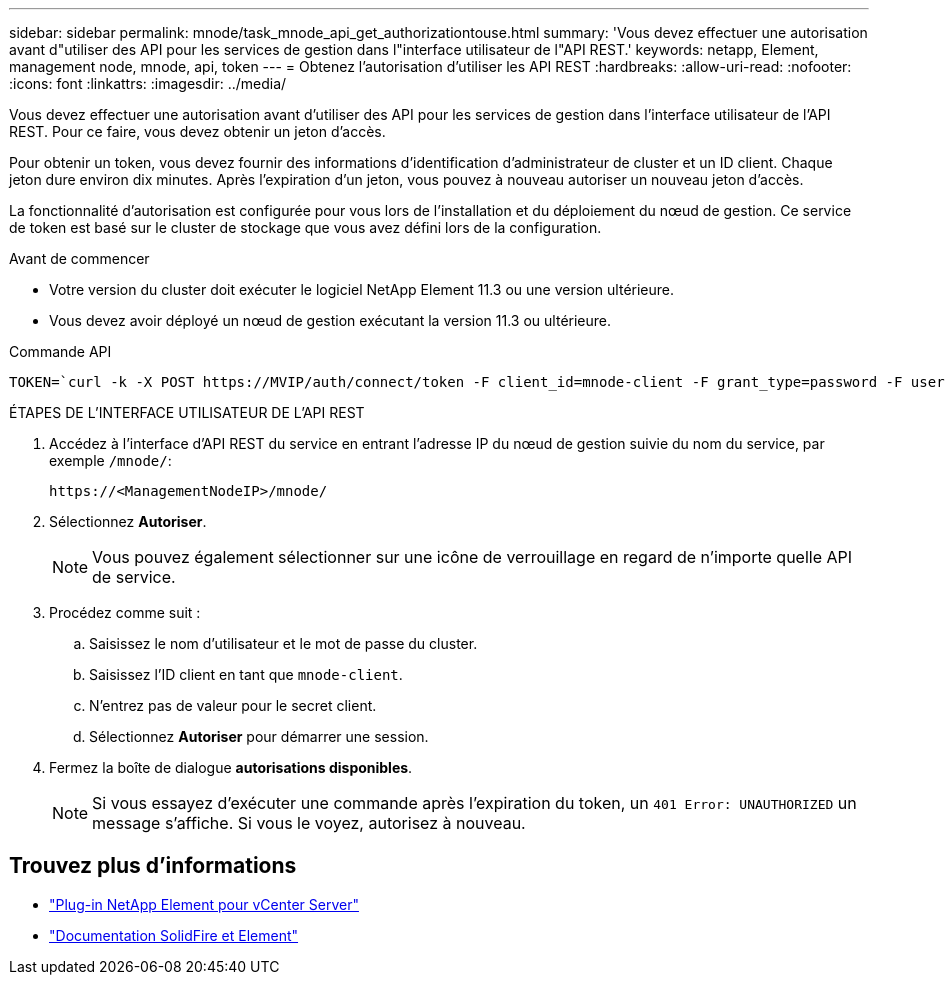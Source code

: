 ---
sidebar: sidebar 
permalink: mnode/task_mnode_api_get_authorizationtouse.html 
summary: 'Vous devez effectuer une autorisation avant d"utiliser des API pour les services de gestion dans l"interface utilisateur de l"API REST.' 
keywords: netapp, Element, management node, mnode, api, token 
---
= Obtenez l'autorisation d'utiliser les API REST
:hardbreaks:
:allow-uri-read: 
:nofooter: 
:icons: font
:linkattrs: 
:imagesdir: ../media/


[role="lead"]
Vous devez effectuer une autorisation avant d'utiliser des API pour les services de gestion dans l'interface utilisateur de l'API REST. Pour ce faire, vous devez obtenir un jeton d'accès.

Pour obtenir un token, vous devez fournir des informations d'identification d'administrateur de cluster et un ID client. Chaque jeton dure environ dix minutes. Après l'expiration d'un jeton, vous pouvez à nouveau autoriser un nouveau jeton d'accès.

La fonctionnalité d'autorisation est configurée pour vous lors de l'installation et du déploiement du nœud de gestion. Ce service de token est basé sur le cluster de stockage que vous avez défini lors de la configuration.

.Avant de commencer
* Votre version du cluster doit exécuter le logiciel NetApp Element 11.3 ou une version ultérieure.
* Vous devez avoir déployé un nœud de gestion exécutant la version 11.3 ou ultérieure.


.Commande API
[listing]
----
TOKEN=`curl -k -X POST https://MVIP/auth/connect/token -F client_id=mnode-client -F grant_type=password -F username=CLUSTER_ADMIN -F password=CLUSTER_PASSWORD|awk -F':' '{print $2}'|awk -F',' '{print $1}'|sed s/\"//g`
----
.ÉTAPES DE L'INTERFACE UTILISATEUR DE L'API REST
. Accédez à l'interface d'API REST du service en entrant l'adresse IP du nœud de gestion suivie du nom du service, par exemple `/mnode/`:
+
[listing]
----
https://<ManagementNodeIP>/mnode/
----
. Sélectionnez *Autoriser*.
+

NOTE: Vous pouvez également sélectionner sur une icône de verrouillage en regard de n'importe quelle API de service.

. Procédez comme suit :
+
.. Saisissez le nom d'utilisateur et le mot de passe du cluster.
.. Saisissez l'ID client en tant que `mnode-client`.
.. N'entrez pas de valeur pour le secret client.
.. Sélectionnez *Autoriser* pour démarrer une session.


. Fermez la boîte de dialogue *autorisations disponibles*.
+

NOTE: Si vous essayez d'exécuter une commande après l'expiration du token, un `401 Error: UNAUTHORIZED` un message s'affiche. Si vous le voyez, autorisez à nouveau.



[discrete]
== Trouvez plus d'informations

* https://docs.netapp.com/us-en/vcp/index.html["Plug-in NetApp Element pour vCenter Server"^]
* https://docs.netapp.com/us-en/element-software/index.html["Documentation SolidFire et Element"]

